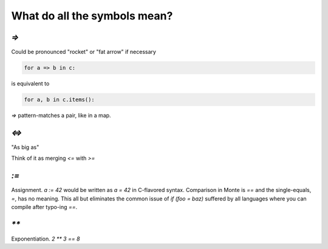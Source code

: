 What do all the symbols mean?
=============================

`=>`
----

Could be pronounced "rocket" or "fat arrow" if necessary

.. code-block:: monte

    for a => b in c: 

is equivalent to

.. code-block:: python

    for a, b in c.items():

`=>` pattern-matches a pair, like in a map.

`<=>`
-----

"As big as"

Think of it as merging `<=` with `>=`

`:=`
----

Assignment. `a := 42` would be written as `a = 42` in C-flavored syntax.
Comparison in Monte is `==` and the single-equals, `=`, has no meaning. This
all but eliminates the common issue of `if (foo = baz)` suffered by all
languages where you can compile after typo-ing `==`.

`**`
----

Exponentiation. `2 ** 3 == 8`


